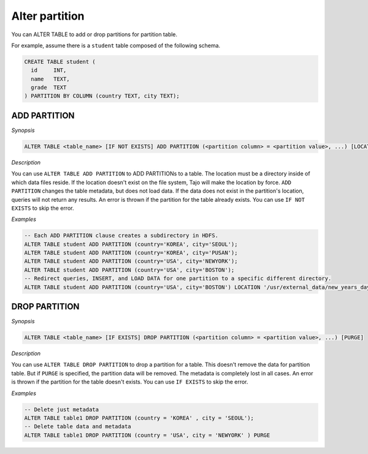 ********************************
Alter partition
********************************

You can ALTER TABLE to add or drop partitions for partition table.

For example, assume there is a ``student`` table composed of the following schema.

.. code-block:: sql

  CREATE TABLE student (
    id     INT,
    name   TEXT,
    grade  TEXT
  ) PARTITION BY COLUMN (country TEXT, city TEXT);


========================
ADD PARTITION
========================

*Synopsis*

.. code-block:: sql

  ALTER TABLE <table_name> [IF NOT EXISTS] ADD PARTITION (<partition column> = <partition value>, ...) [LOCATION = <partition's path>]

*Description*

You can use ``ALTER TABLE ADD PARTITION`` to ADD PARTITIONs to a table. The location must be a directory inside of which data files reside. If the location doesn't exist on the file system, Tajo will make the location by force. ``ADD PARTITION`` changes the table metadata, but does not load data. If the data does not exist in the partition's location, queries will not return any results. An error is thrown if the partition for the table already exists. You can use ``IF NOT EXISTS`` to skip the error.

*Examples*

.. code-block:: sql

  -- Each ADD PARTITION clause creates a subdirectory in HDFS.
  ALTER TABLE student ADD PARTITION (country='KOREA', city='SEOUL');
  ALTER TABLE student ADD PARTITION (country='KOREA', city='PUSAN');
  ALTER TABLE student ADD PARTITION (country='USA', city='NEWYORK');
  ALTER TABLE student ADD PARTITION (country='USA', city='BOSTON');
  -- Redirect queries, INSERT, and LOAD DATA for one partition to a specific different directory.
  ALTER TABLE student ADD PARTITION (country='USA', city='BOSTON') LOCATION '/usr/external_data/new_years_day';


========================
 DROP PARTITION
========================

*Synopsis*

.. code-block:: sql

  ALTER TABLE <table_name> [IF EXISTS] DROP PARTITION (<partition column> = <partition value>, ...) [PURGE]

*Description*

You can use ``ALTER TABLE DROP PARTITION`` to drop a partition for a table. This doesn't remove the data for partition table. But if ``PURGE`` is specified, the partition data will be removed. The metadata is completely lost in all cases. An error is thrown if the partition for the table doesn't exists. You can use ``IF EXISTS`` to skip the error.

*Examples*

.. code-block:: sql

  -- Delete just metadata
  ALTER TABLE table1 DROP PARTITION (country = 'KOREA' , city = 'SEOUL');
  -- Delete table data and metadata
  ALTER TABLE table1 DROP PARTITION (country = 'USA', city = 'NEWYORK' ) PURGE